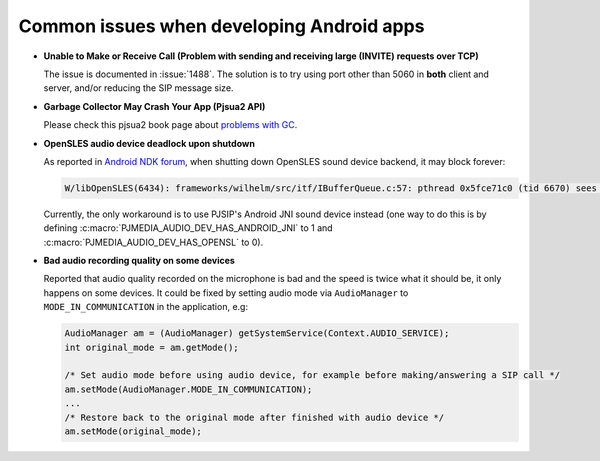 Common issues when developing Android apps
***********************************************

*  **Unable to Make or Receive Call (Problem with sending and receiving large (INVITE) requests over TCP)**

   The issue is documented in :issue:`1488`. The solution is to try using port other 
   than 5060 in **both** client and server, and/or reducing the SIP message size.

*  **Garbage Collector May Crash Your App (Pjsua2 API)**

   Please check this pjsua2 book page about 
   `problems with GC <http://www.pjsip.org/docs/book-latest/html/intro_pjsua2.html#problems-with-garbage-collection>`__.

*  **OpenSLES audio device deadlock upon shutdown**

   As reported in `Android NDK forum <https://groups.google.com/forum/#!topic/android-ndk/G7dLKAGGL28>`__, 
   when shutting down OpenSLES sound device backend, it may block forever:

   .. code-block:: 

      W/libOpenSLES(6434): frameworks/wilhelm/src/itf/IBufferQueue.c:57: pthread 0x5fce71c0 (tid 6670) sees object 0x5fcd0080 was locked by pthread 0x5f3a2cb0 (tid 6497) at frameworks/wilhelm/src/itf/IObject.c:411

   Currently, the only workaround is to use PJSIP's Android JNI sound device instead 
   (one way to do this is by defining 
   :c:macro:`PJMEDIA_AUDIO_DEV_HAS_ANDROID_JNI` to 1 and :c:macro:`PJMEDIA_AUDIO_DEV_HAS_OPENSL` to 0).

*  **Bad audio recording quality on some devices**

   Reported that audio quality recorded on the microphone is bad and the speed is 
   twice what it should be, it only happens on some devices. It could be fixed 
   by setting audio mode via ``AudioManager`` to ``MODE_IN_COMMUNICATION`` in the 
   application, e.g:

   .. code-block:: java

      AudioManager am = (AudioManager) getSystemService(Context.AUDIO_SERVICE);
      int original_mode = am.getMode();

      /* Set audio mode before using audio device, for example before making/answering a SIP call */
      am.setMode(AudioManager.MODE_IN_COMMUNICATION);
      ...
      /* Restore back to the original mode after finished with audio device */
      am.setMode(original_mode);
